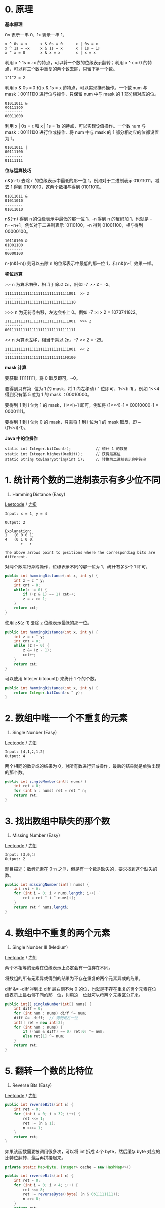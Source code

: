 * 0. 原理
  :PROPERTIES:
  :CUSTOM_ID: 原理
  :END:

*基本原理*

0s 表示一串 0，1s 表示一串 1。

#+BEGIN_EXAMPLE
  x ^ 0s = x      x & 0s = 0      x | 0s = x
  x ^ 1s = ~x     x & 1s = x      x | 1s = 1s
  x ^ x = 0       x & x = x       x | x = x
#+END_EXAMPLE

利用 x ^ 1s = ~x 的特点，可以将一个数的位级表示翻转；利用 x ^ x = 0
的特点，可以将三个数中重复的两个数去除，只留下另一个数。

#+BEGIN_EXAMPLE
  1^1^2 = 2
#+END_EXAMPLE

利用 x & 0s = 0 和 x & 1s = x 的特点，可以实现掩码操作。一个数 num 与
mask：00111100 进行位与操作，只保留 num 中与 mask 的 1 部分相对应的位。

#+BEGIN_EXAMPLE
  01011011 &
  00111100
  --------
  00011000
#+END_EXAMPLE

利用 x | 0s = x 和 x | 1s = 1s 的特点，可以实现设值操作。一个数 num 与
mask：00111100 进行位或操作，将 num 中与 mask 的 1
部分相对应的位都设置为 1。

#+BEGIN_EXAMPLE
  01011011 |
  00111100
  --------
  01111111
#+END_EXAMPLE

*位与运算技巧*

n&(n-1) 去除 n 的位级表示中最低的那一位 1。例如对于二进制表示
01011011，减去 1 得到 01011010，这两个数相与得到 01011010。

#+BEGIN_EXAMPLE
  01011011 &
  01011010
  --------
  01011010
#+END_EXAMPLE

n&(-n) 得到 n 的位级表示中最低的那一位 1。-n 得到 n 的反码加 1，也就是
-n=~n+1。例如对于二进制表示 10110100，-n 得到 01001100，相与得到
00000100。

#+BEGIN_EXAMPLE
  10110100 &
  01001100
  --------
  00000100
#+END_EXAMPLE

n-(n&(-n)) 则可以去除 n 的位级表示中最低的那一位 1，和 n&(n-1)
效果一样。

*移位运算*

>> n 为算术右移，相当于除以 2n，例如 -7 >> 2 = -2。

#+BEGIN_EXAMPLE
  11111111111111111111111111111001  >> 2
  --------
  11111111111111111111111111111110
#+END_EXAMPLE

>>> n 为无符号右移，左边会补上 0。例如 -7 >>> 2 = 1073741822。

#+BEGIN_EXAMPLE
  11111111111111111111111111111001  >>> 2
  --------
  00111111111111111111111111111111
#+END_EXAMPLE

<< n 为算术左移，相当于乘以 2n。-7 << 2 = -28。

#+BEGIN_EXAMPLE
  11111111111111111111111111111001  << 2
  --------
  11111111111111111111111111100100
#+END_EXAMPLE

*mask 计算*

要获取 111111111，将 0 取反即可，~0。

要得到只有第 i 位为 1 的 mask，将 1 向左移动 i-1 位即可，1<<(i-1) 。例如
1<<4 得到只有第 5 位为 1 的 mask ：00010000。

要得到 1 到 i 位为 1 的 mask，(1<<i)-1 即可，例如将 (1<<4)-1 =
00010000-1 = 00001111。

要得到 1 到 i 位为 0 的 mask，只需将 1 到 i 位为 1 的 mask 取反，即
~((1<<i)-1)。

*Java 中的位操作*

#+BEGIN_EXAMPLE
  static int Integer.bitCount();           // 统计 1 的数量
  static int Integer.highestOneBit();      // 获得最高位
  static String toBinaryString(int i);     // 转换为二进制表示的字符串
#+END_EXAMPLE

* 1. 统计两个数的二进制表示有多少位不同
  :PROPERTIES:
  :CUSTOM_ID: 统计两个数的二进制表示有多少位不同
  :END:

461. Hamming Distance (Easy)

[[https://leetcode.com/problems/hamming-distance/][Leetcode]] /
[[https://leetcode-cn.com/problems/hamming-distance/][力扣]]

#+BEGIN_EXAMPLE
  Input: x = 1, y = 4

  Output: 2

  Explanation:
  1   (0 0 0 1)
  4   (0 1 0 0)
         ↑   ↑

  The above arrows point to positions where the corresponding bits are different.
#+END_EXAMPLE

对两个数进行异或操作，位级表示不同的那一位为 1，统计有多少个 1 即可。

#+BEGIN_SRC java
  public int hammingDistance(int x, int y) {
      int z = x ^ y;
      int cnt = 0;
      while(z != 0) {
          if ((z & 1) == 1) cnt++;
          z = z >> 1;
      }
      return cnt;
  }
#+END_SRC

使用 z&(z-1) 去除 z 位级表示最低的那一位。

#+BEGIN_SRC java
  public int hammingDistance(int x, int y) {
      int z = x ^ y;
      int cnt = 0;
      while (z != 0) {
          z &= (z - 1);
          cnt++;
      }
      return cnt;
  }
#+END_SRC

可以使用 Integer.bitcount() 来统计 1 个的个数。

#+BEGIN_SRC java
  public int hammingDistance(int x, int y) {
      return Integer.bitCount(x ^ y);
  }
#+END_SRC

* 2. 数组中唯一一个不重复的元素
  :PROPERTIES:
  :CUSTOM_ID: 数组中唯一一个不重复的元素
  :END:

136. Single Number (Easy)

[[https://leetcode.com/problems/single-number/description/][Leetcode]] /
[[https://leetcode-cn.com/problems/single-number/description/][力扣]]

#+BEGIN_EXAMPLE
  Input: [4,1,2,1,2]
  Output: 4
#+END_EXAMPLE

两个相同的数异或的结果为
0，对所有数进行异或操作，最后的结果就是单独出现的那个数。

#+BEGIN_SRC java
  public int singleNumber(int[] nums) {
      int ret = 0;
      for (int n : nums) ret = ret ^ n;
      return ret;
  }
#+END_SRC

* 3. 找出数组中缺失的那个数
  :PROPERTIES:
  :CUSTOM_ID: 找出数组中缺失的那个数
  :END:

268. Missing Number (Easy)

[[https://leetcode.com/problems/missing-number/description/][Leetcode]]
/ [[https://leetcode-cn.com/problems/missing-number/description/][力扣]]

#+BEGIN_EXAMPLE
  Input: [3,0,1]
  Output: 2
#+END_EXAMPLE

题目描述：数组元素在 0-n
之间，但是有一个数是缺失的，要求找到这个缺失的数。

#+BEGIN_SRC java
  public int missingNumber(int[] nums) {
      int ret = 0;
      for (int i = 0; i < nums.length; i++) {
          ret = ret ^ i ^ nums[i];
      }
      return ret ^ nums.length;
  }
#+END_SRC

* 4. 数组中不重复的两个元素
  :PROPERTIES:
  :CUSTOM_ID: 数组中不重复的两个元素
  :END:

260. Single Number III (Medium)

[[https://leetcode.com/problems/single-number-iii/description/][Leetcode]]
/
[[https://leetcode-cn.com/problems/single-number-iii/description/][力扣]]

两个不相等的元素在位级表示上必定会有一位存在不同。

将数组的所有元素异或得到的结果为不存在重复的两个元素异或的结果。

diff &= -diff 得到出 diff 最右侧不为 0
的位，也就是不存在重复的两个元素在位级表示上最右侧不同的那一位，利用这一位就可以将两个元素区分开来。

#+BEGIN_SRC java
  public int[] singleNumber(int[] nums) {
      int diff = 0;
      for (int num : nums) diff ^= num;
      diff &= -diff;  // 得到最右一位
      int[] ret = new int[2];
      for (int num : nums) {
          if ((num & diff) == 0) ret[0] ^= num;
          else ret[1] ^= num;
      }
      return ret;
  }
#+END_SRC

* 5. 翻转一个数的比特位
  :PROPERTIES:
  :CUSTOM_ID: 翻转一个数的比特位
  :END:

190. Reverse Bits (Easy)

[[https://leetcode.com/problems/reverse-bits/description/][Leetcode]] /
[[https://leetcode-cn.com/problems/reverse-bits/description/][力扣]]

#+BEGIN_SRC java
  public int reverseBits(int n) {
      int ret = 0;
      for (int i = 0; i < 32; i++) {
          ret <<= 1;
          ret |= (n & 1);
          n >>>= 1;
      }
      return ret;
  }
#+END_SRC

如果该函数需要被调用很多次，可以将 int 拆成 4 个 byte，然后缓存 byte
对应的比特位翻转，最后再拼接起来。

#+BEGIN_SRC java
  private static Map<Byte, Integer> cache = new HashMap<>();

  public int reverseBits(int n) {
      int ret = 0;
      for (int i = 0; i < 4; i++) {
          ret <<= 8;
          ret |= reverseByte((byte) (n & 0b11111111));
          n >>= 8;
      }
      return ret;
  }

  private int reverseByte(byte b) {
      if (cache.containsKey(b)) return cache.get(b);
      int ret = 0;
      byte t = b;
      for (int i = 0; i < 8; i++) {
          ret <<= 1;
          ret |= t & 1;
          t >>= 1;
      }
      cache.put(b, ret);
      return ret;
  }
#+END_SRC

* 6. 不用额外变量交换两个整数
  :PROPERTIES:
  :CUSTOM_ID: 不用额外变量交换两个整数
  :END:

[[#][程序员代码面试指南 ：P317]]

#+BEGIN_SRC java
  a = a ^ b;
  b = a ^ b;
  a = a ^ b;
#+END_SRC

* 7. 判断一个数是不是 2 的 n 次方
  :PROPERTIES:
  :CUSTOM_ID: 判断一个数是不是-2-的-n-次方
  :END:

231. Power of Two (Easy)

[[https://leetcode.com/problems/power-of-two/description/][Leetcode]] /
[[https://leetcode-cn.com/problems/power-of-two/description/][力扣]]

二进制表示只有一个 1 存在。

#+BEGIN_SRC java
  public boolean isPowerOfTwo(int n) {
      return n > 0 && Integer.bitCount(n) == 1;
  }
#+END_SRC

利用 1000 & 0111 == 0 这种性质，得到以下解法：

#+BEGIN_SRC java
  public boolean isPowerOfTwo(int n) {
      return n > 0 && (n & (n - 1)) == 0;
  }
#+END_SRC

* 8. 判断一个数是不是 4 的 n 次方
  :PROPERTIES:
  :CUSTOM_ID: 判断一个数是不是-4-的-n-次方
  :END:

342. Power of Four (Easy)

[[https://leetcode.com/problems/power-of-four/][Leetcode]] /
[[https://leetcode-cn.com/problems/power-of-four/][力扣]]

这种数在二进制表示中有且只有一个奇数位为 1，例如 16（10000）。

#+BEGIN_SRC java
  public boolean isPowerOfFour(int num) {
      return num > 0 && (num & (num - 1)) == 0 && (num & 0b01010101010101010101010101010101) != 0;
  }
#+END_SRC

也可以使用正则表达式进行匹配。

#+BEGIN_SRC java
  public boolean isPowerOfFour(int num) {
      return Integer.toString(num, 4).matches("10*");
  }
#+END_SRC

* 9. 判断一个数的位级表示是否不会出现连续的 0 和 1
  :PROPERTIES:
  :CUSTOM_ID: 判断一个数的位级表示是否不会出现连续的-0-和-1
  :END:

693. Binary Number with Alternating Bits (Easy)

[[https://leetcode.com/problems/binary-number-with-alternating-bits/description/][Leetcode]]
/
[[https://leetcode-cn.com/problems/binary-number-with-alternating-bits/description/][力扣]]

#+BEGIN_EXAMPLE
  Input: 10
  Output: True
  Explanation:
  The binary representation of 10 is: 1010.

  Input: 11
  Output: False
  Explanation:
  The binary representation of 11 is: 1011.
#+END_EXAMPLE

对于 1010 这种位级表示的数，把它向右移动 1 位得到
101，这两个数每个位都不同，因此异或得到的结果为 1111。

#+BEGIN_SRC java
  public boolean hasAlternatingBits(int n) {
      int a = (n ^ (n >> 1));
      return (a & (a + 1)) == 0;
  }
#+END_SRC

* 10. 求一个数的补码
  :PROPERTIES:
  :CUSTOM_ID: 求一个数的补码
  :END:

476. Number Complement (Easy)

[[https://leetcode.com/problems/number-complement/description/][Leetcode]]
/
[[https://leetcode-cn.com/problems/number-complement/description/][力扣]]

#+BEGIN_EXAMPLE
  Input: 5
  Output: 2
  Explanation: The binary representation of 5 is 101 (no leading zero bits), and its complement is 010. So you need to output 2.
#+END_EXAMPLE

题目描述：不考虑二进制表示中的首 0 部分。

对于 00000101，要求补码可以将它与 00000111
进行异或操作。那么问题就转换为求掩码 00000111。

#+BEGIN_SRC java
  public int findComplement(int num) {
      if (num == 0) return 1;
      int mask = 1 << 30;
      while ((num & mask) == 0) mask >>= 1;
      mask = (mask << 1) - 1;
      return num ^ mask;
  }
#+END_SRC

可以利用 Java 的 Integer.highestOneBit() 方法来获得含有首 1 的数。

#+BEGIN_SRC java
  public int findComplement(int num) {
      if (num == 0) return 1;
      int mask = Integer.highestOneBit(num);
      mask = (mask << 1) - 1;
      return num ^ mask;
  }
#+END_SRC

对于 10000000 这样的数要扩展成 11111111，可以利用以下方法：

#+BEGIN_EXAMPLE
  mask |= mask >> 1    11000000
  mask |= mask >> 2    11110000
  mask |= mask >> 4    11111111
#+END_EXAMPLE

#+BEGIN_SRC java
  public int findComplement(int num) {
      int mask = num;
      mask |= mask >> 1;
      mask |= mask >> 2;
      mask |= mask >> 4;
      mask |= mask >> 8;
      mask |= mask >> 16;
      return (mask ^ num);
  }
#+END_SRC

* 11. 实现整数的加法
  :PROPERTIES:
  :CUSTOM_ID: 实现整数的加法
  :END:

371. Sum of Two Integers (Easy)

[[https://leetcode.com/problems/sum-of-two-integers/description/][Leetcode]]
/
[[https://leetcode-cn.com/problems/sum-of-two-integers/description/][力扣]]

a ^ b 表示没有考虑进位的情况下两数的和，(a & b) << 1 就是进位。

递归会终止的原因是 (a & b) << 1 最右边会多一个
0，那么继续递归，进位最右边的 0 会慢慢增多，最后进位会变为 0，递归终止。

#+BEGIN_SRC java
  public int getSum(int a, int b) {
      return b == 0 ? a : getSum((a ^ b), (a & b) << 1);
  }
#+END_SRC

* 12. 字符串数组最大乘积
  :PROPERTIES:
  :CUSTOM_ID: 字符串数组最大乘积
  :END:

318. Maximum Product of Word Lengths (Medium)

[[https://leetcode.com/problems/maximum-product-of-word-lengths/description/][Leetcode]]
/
[[https://leetcode-cn.com/problems/maximum-product-of-word-lengths/description/][力扣]]

#+BEGIN_EXAMPLE
  Given ["abcw", "baz", "foo", "bar", "xtfn", "abcdef"]
  Return 16
  The two words can be "abcw", "xtfn".
#+END_EXAMPLE

题目描述：字符串数组的字符串只含有小写字符。求解字符串数组中两个字符串长度的最大乘积，要求这两个字符串不能含有相同字符。

本题主要问题是判断两个字符串是否含相同字符，由于字符串只含有小写字符，总共
26 位，因此可以用一个 32 位的整数来存储每个字符是否出现过。

#+BEGIN_SRC java
  public int maxProduct(String[] words) {
      int n = words.length;
      int[] val = new int[n];
      for (int i = 0; i < n; i++) {
          for (char c : words[i].toCharArray()) {
              val[i] |= 1 << (c - 'a');
          }
      }
      int ret = 0;
      for (int i = 0; i < n; i++) {
          for (int j = i + 1; j < n; j++) {
              if ((val[i] & val[j]) == 0) {
                  ret = Math.max(ret, words[i].length() * words[j].length());
              }
          }
      }
      return ret;
  }
#+END_SRC

* 13. 统计从 0 ~ n 每个数的二进制表示中 1 的个数
  :PROPERTIES:
  :CUSTOM_ID: 统计从-0-n-每个数的二进制表示中-1-的个数
  :END:

338. Counting Bits (Medium)

[[https://leetcode.com/problems/counting-bits/description/][Leetcode]] /
[[https://leetcode-cn.com/problems/counting-bits/description/][力扣]]

对于数字 6(110)，它可以看成是 4(100) 再加一个 2(10)，因此 dp[i] =
dp[i&(i-1)] + 1;

#+BEGIN_SRC java
  public int[] countBits(int num) {
      int[] ret = new int[num + 1];
      for(int i = 1; i <= num; i++){
          ret[i] = ret[i&(i-1)] + 1;
      }
      return ret;
  }
#+END_SRC


